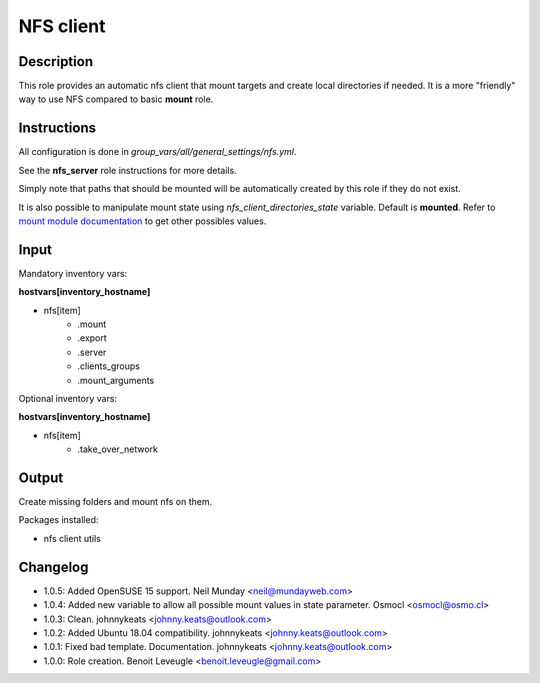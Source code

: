 NFS client
----------

Description
^^^^^^^^^^^

This role provides an automatic nfs client that mount targets and create local
directories if needed. It is a more "friendly" way to use NFS compared to 
basic **mount** role.

Instructions
^^^^^^^^^^^^

All configuration is done in *group_vars/all/general_settings/nfs.yml*.

See the **nfs_server** role instructions for more details.

Simply note that paths that should be mounted will be automatically created by
this role if they do not exist.

It is also possible to manipulate mount state using *nfs_client_directories_state*
variable. Default is **mounted**. Refer to `mount module documentation <https://docs.ansible.com/ansible/latest/collections/ansible/posix/mount_module.html#parameter-state>`_
to get other possibles values.

Input
^^^^^

Mandatory inventory vars:

**hostvars[inventory_hostname]**

* nfs[item]
   * .mount
   * .export
   * .server
   * .clients_groups
   * .mount_arguments

Optional inventory vars:

**hostvars[inventory_hostname]**

* nfs[item]
   * .take_over_network

Output
^^^^^^

Create missing folders and mount nfs on them.

Packages installed:

* nfs client utils

Changelog
^^^^^^^^^

* 1.0.5: Added OpenSUSE 15 support. Neil Munday <neil@mundayweb.com>
* 1.0.4: Added new variable to allow all possible mount values in state parameter. Osmocl <osmocl@osmo.cl>
* 1.0.3: Clean. johnnykeats <johnny.keats@outlook.com>
* 1.0.2: Added Ubuntu 18.04 compatibility. johnnykeats <johnny.keats@outlook.com>
* 1.0.1: Fixed bad template. Documentation. johnnykeats <johnny.keats@outlook.com>
* 1.0.0: Role creation. Benoit Leveugle <benoit.leveugle@gmail.com>

